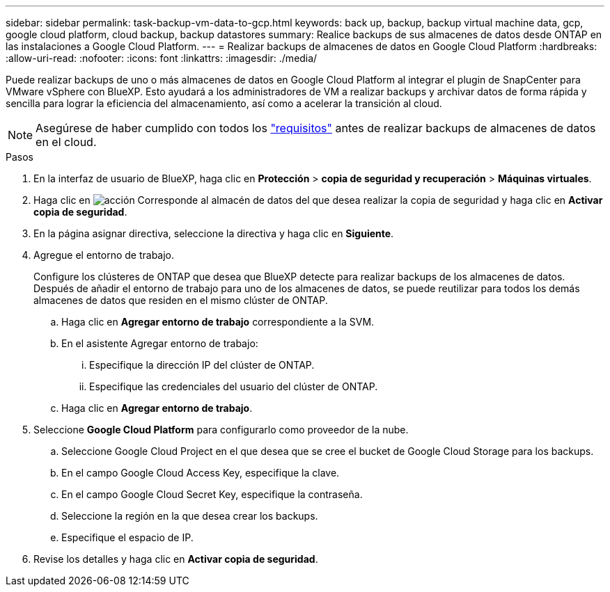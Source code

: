 ---
sidebar: sidebar 
permalink: task-backup-vm-data-to-gcp.html 
keywords: back up, backup, backup virtual machine data, gcp, google cloud platform, cloud backup, backup datastores 
summary: Realice backups de sus almacenes de datos desde ONTAP en las instalaciones a Google Cloud Platform. 
---
= Realizar backups de almacenes de datos en Google Cloud Platform
:hardbreaks:
:allow-uri-read: 
:nofooter: 
:icons: font
:linkattrs: 
:imagesdir: ./media/


[role="lead"]
Puede realizar backups de uno o más almacenes de datos en Google Cloud Platform al integrar el plugin de SnapCenter para VMware vSphere con BlueXP. Esto ayudará a los administradores de VM a realizar backups y archivar datos de forma rápida y sencilla para lograr la eficiencia del almacenamiento, así como a acelerar la transición al cloud.


NOTE: Asegúrese de haber cumplido con todos los link:concept-protect-vm-data.html#Requirements["requisitos"] antes de realizar backups de almacenes de datos en el cloud.

.Pasos
. En la interfaz de usuario de BlueXP, haga clic en *Protección* > *copia de seguridad y recuperación* > *Máquinas virtuales*.
. Haga clic en image:icon-action.png["acción"] Corresponde al almacén de datos del que desea realizar la copia de seguridad y haga clic en *Activar copia de seguridad*.
. En la página asignar directiva, seleccione la directiva y haga clic en *Siguiente*.
. Agregue el entorno de trabajo.
+
Configure los clústeres de ONTAP que desea que BlueXP detecte para realizar backups de los almacenes de datos. Después de añadir el entorno de trabajo para uno de los almacenes de datos, se puede reutilizar para todos los demás almacenes de datos que residen en el mismo clúster de ONTAP.

+
.. Haga clic en *Agregar entorno de trabajo* correspondiente a la SVM.
.. En el asistente Agregar entorno de trabajo:
+
... Especifique la dirección IP del clúster de ONTAP.
... Especifique las credenciales del usuario del clúster de ONTAP.


.. Haga clic en *Agregar entorno de trabajo*.


. Seleccione *Google Cloud Platform* para configurarlo como proveedor de la nube.
+
.. Seleccione Google Cloud Project en el que desea que se cree el bucket de Google Cloud Storage para los backups.
.. En el campo Google Cloud Access Key, especifique la clave.
.. En el campo Google Cloud Secret Key, especifique la contraseña.
.. Seleccione la región en la que desea crear los backups.
.. Especifique el espacio de IP.


. Revise los detalles y haga clic en *Activar copia de seguridad*.

